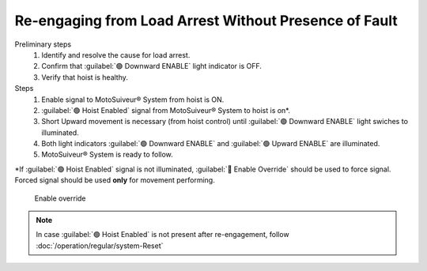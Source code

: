 ========================================================
Re-engaging from Load Arrest Without Presence of Fault
========================================================

.. It is possible to have load arrest with and without the presence of fault.
.. In both case of load arrest Unscrewing ENABLE switch is actuated.

Preliminary steps
     1. Identify and resolve the cause for load arrest.
  
        .. seealso::
            :doc:`/operation/load-arrest/determining-cause-for-load-arrest`
     
     2. Confirm that :guilabel:`🟢 Downward ENABLE` light indicator is OFF.
     
     3. Verify that hoist is healthy.

        .. how? or is that outside of our scope?

Steps
	1. Enable signal to MotoSuiveur® System from hoist is ON.
	2. :guilabel:`🟢 Hoist Enabled` signal from MotoSuiveur® System to hoist is on*.
	3. Short Upward movement is necessary (from hoist control) until :guilabel:`🟢 Downward ENABLE` light swiches to illuminated.
	4. Both light indicators :guilabel:`🟢 Downward ENABLE` and :guilabel:`🟢 Upward ENABLE` are illuminated.
	5. MotoSuiveur® System is ready to follow.

\*\ If :guilabel:`🟢 Hoist Enabled` signal is not illuminated, :guilabel:`🔑 Enable Override` should be used to force signal.
Forced signal should be used **only** for movement performing.

.. _Enable ovverride:
.. figure:: /_img/regular-operation/ENABLE-override.PNG
	:figwidth: 100 %
	:class: instructionimg

	Enable override

.. note::             
     In case :guilabel:`🟢 Hoist Enabled` is not present after re-engagement, follow :doc:`/operation/regular/system-Reset`